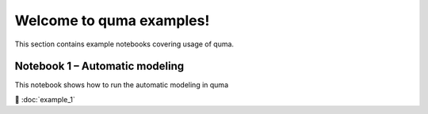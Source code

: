Welcome to quma examples!
=============================

This section contains example notebooks covering usage of quma.

Notebook 1 – Automatic modeling
-------------------------

This notebook shows how to run the automatic modeling in quma

📘 :doc:`example_1`



.. Indices
.. =======

.. * :ref:`genindex`
